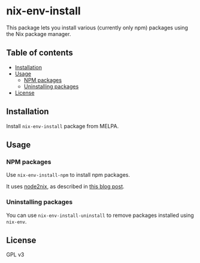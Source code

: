 # -*- mode: org; mode: org-make-toc; -*-
* nix-env-install
[[https://melpa.org/#/nix-env-install][file:https://melpa.org/packages/nix-env-install-badge.svg]]

[[https://github.com/akirak/nix-env-install/workflows/CI/badge.svg]]

This package lets you install various (currently only npm) packages using the Nix package manager.

[[https://raw.githubusercontent.com/akirak/nix-env-install/screenshots/nix-env-install-npm.gif][file:https://raw.githubusercontent.com/akirak/nix-env-install/screenshots/nix-env-install-npm.gif]]
** Table of contents
:PROPERTIES:
:TOC: siblings
:END:
    -  [[#installation][Installation]]
    -  [[#usage][Usage]]
      -  [[#npm-packages][NPM packages]]
      -  [[#uninstalling-packages][Uninstalling packages]]
    -  [[#license][License]]

** Installation
Install =nix-env-install= package from MELPA.
** Usage
*** NPM packages
Use =nix-env-install-npm= to install npm packages.

It uses [[https://github.com/svanderburg/node2nix][node2nix]], as described in [[https://jingsi.space/post/2019/09/23/nix-install-npm-packages/][this blog post]].
*** Uninstalling packages
You can use =nix-env-install-uninstall= to remove packages installed using =nix-env=.
** License
GPL v3
** COMMENT Meta :noexport:
:PROPERTIES:
:TOC:      ignore
:END:
# The COMMENT keyword prevents GitHub's renderer from showing this entry.

